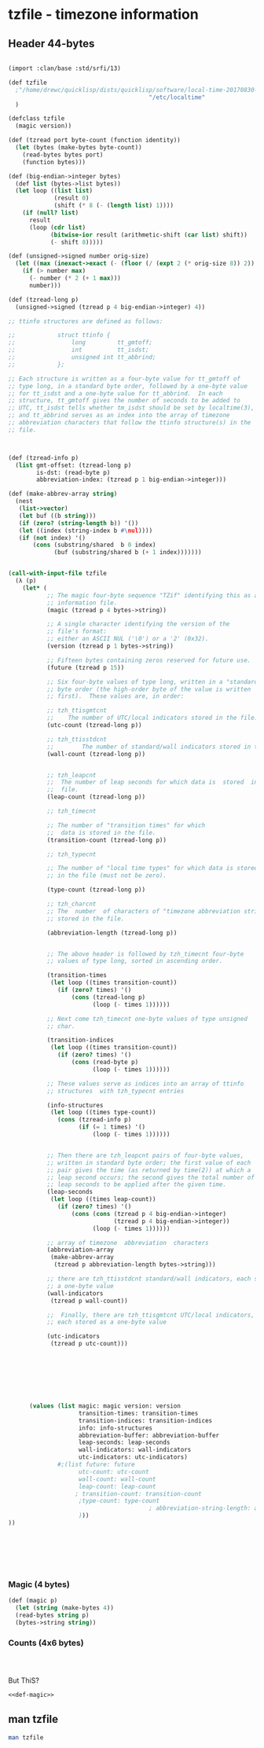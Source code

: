 

* tzfile - timezone information

** Header 44-bytes

#+BEGIN_SRC scheme

  (import :clan/base :std/srfi/13)

  (def tzfile
    ;"/home/drewc/quicklisp/dists/quicklisp/software/local-time-20170830-git/zoneinfo/Africa/Abidjan"
                                          "/etc/localtime"
    )

  (defclass tzfile
    (magic version))

  (def (tzread port byte-count (function identity))
    (let (bytes (make-bytes byte-count))
      (read-bytes bytes port)
      (function bytes)))

  (def (big-endian->integer bytes)
    (def list (bytes->list bytes))
    (let loop ((list list)
               (result 0)
               (shift (* 8 (- (length list) 1))))
      (if (null? list)
        result
        (loop (cdr list)
              (bitwise-ior result (arithmetic-shift (car list) shift))
              (- shift 8)))))

  (def (unsigned->signed number orig-size)
    (let ((max (inexact->exact (- (floor (/ (expt 2 (* orig-size 8)) 2)) 1))))
      (if (> number max)
        (- number (* 2 (+ 1 max)))
        number)))

  (def (tzread-long p)
    (unsigned->signed (tzread p 4 big-endian->integer) 4))

  ;; ttinfo structures are defined as follows:

  ;;            struct ttinfo {
  ;;                long         tt_gmtoff;
  ;;                int          tt_isdst;
  ;;                unsigned int tt_abbrind;
  ;;            };

  ;; Each structure is written as a four-byte value for tt_gmtoff of
  ;; type long, in a standard byte order, followed by a one-byte value
  ;; for tt_isdst and a one-byte value for tt_abbrind.  In each
  ;; structure, tt_gmtoff gives the number of seconds to be added to
  ;; UTC, tt_isdst tells whether tm_isdst should be set by localtime(3),
  ;; and tt_abbrind serves as an index into the array of timezone
  ;; abbreviation characters that follow the ttinfo structure(s) in the
  ;; file.



  (def (tzread-info p)
    (list gmt-offset: (tzread-long p)
          is-dst: (read-byte p)
          abbreviation-index: (tzread p 1 big-endian->integer)))

  (def (make-abbrev-array string)
    (nest
     (list->vector)
     (let buf ((b string)))
     (if (zero? (string-length b)) '())
     (let ((index (string-index b #\nul))))
     (if (not index) '()
         (cons (substring/shared  b 0 index)
               (buf (substring/shared b (+ 1 index)))))))

    
  (call-with-input-file tzfile
    (λ (p)
      (let* (
             ;; The magic four-byte sequence "TZif" identifying this as a timezone
             ;; information file.
             (magic (tzread p 4 bytes->string))

             ;; A single character identifying the version of the
             ;; file's format:
             ;; either an ASCII NUL ('\0') or a '2' (0x32).
             (version (tzread p 1 bytes->string))

             ;; Fifteen bytes containing zeros reserved for future use.
             (future (tzread p 15))

             ;; Six four-byte values of type long, written in a "standard"
             ;; byte order (the high-order byte of the value is written
             ;; first).  These values are, in order:

             ;; tzh_ttisgmtcnt
             ;;    The number of UTC/local indicators stored in the file.
             (utc-count (tzread-long p))

             ;; tzh_ttisstdcnt
             ;;        The number of standard/wall indicators stored in the file.
             (wall-count (tzread-long p))
           

             ;; tzh_leapcnt
             ;;  The number of leap seconds for which data is  stored  in  the
             ;;  file.
             (leap-count (tzread-long p))

             ;; tzh_timecnt
             
             ;; The number of "transition times" for which
             ;;  data is stored in the file.
             (transition-count (tzread-long p))

             ;; tzh_typecnt
             
             ;; The number of "local time types" for which data is stored
             ;; in the file (must not be zero).

             (type-count (tzread-long p))

             ;; tzh_charcnt
             ;; The  number  of characters of "timezone abbreviation strings"
             ;; stored in the file.

             (abbreviation-length (tzread-long p))


             ;; The above header is followed by tzh_timecnt four-byte
             ;; values of type long, sorted in ascending order.

             (transition-times
              (let loop ((times transition-count))
                (if (zero? times) '()
                    (cons (tzread-long p)
                          (loop (- times 1))))))

             ;; Next come tzh_timecnt one-byte values of type unsigned
             ;; char.

             (transition-indices
              (let loop ((times transition-count))
                (if (zero? times) '()
                    (cons (read-byte p)
                          (loop (- times 1))))))

             ;; These values serve as indices into an array of ttinfo
             ;; structures  with tzh_typecnt entries

             (info-structures
              (let loop ((times type-count))
                (cons (tzread-info p)
                      (if (= 1 times) '()
                          (loop (- times 1))))))
             
             
             ;; Then there are tzh_leapcnt pairs of four-byte values,
             ;; written in standard byte order; the first value of each
             ;; pair gives the time (as returned by time(2)) at which a
             ;; leap second occurs; the second gives the total number of
             ;; leap seconds to be applied after the given time.
             (leap-seconds
              (let loop ((times leap-count))
                (if (zero? times) '()
                    (cons (cons (tzread p 4 big-endian->integer)
                                (tzread p 4 big-endian->integer))
                          (loop (- times 1))))))

             ;; array of timezone  abbreviation  characters
             (abbreviation-array
              (make-abbrev-array
               (tzread p abbreviation-length bytes->string)))

             ;; there are tzh_ttisstdcnt standard/wall indicators, each stored as
             ;; a one-byte value
             (wall-indicators
              (tzread p wall-count))

             ;;  Finally, there are tzh_ttisgmtcnt UTC/local indicators,
             ;; each stored as a one-byte value

             (utc-indicators
              (tzread p utc-count)))
              

             

              


             
        (values (list magic: magic version: version
                      transition-times: transition-times
                      transition-indices: transition-indices
                      info: info-structures
                      abbreviation-buffer: abbreviation-buffer
                      leap-seconds: leap-seconds
                      wall-indicators: wall-indicators
                      utc-indicators: utc-indicators)
                #;(list future: future
                      utc-count: utc-count
                      wall-count: wall-count
                      leap-count: leap-count
                     ; transition-count: transition-count
                      ;type-count: type-count
                                          ; abbreviation-string-length: abbreviation-string-length
                      )))
  ))
            


           

            

#+END_SRC

*** Magic (4 bytes)

#+name: def-magic
#+BEGIN_SRC scheme :comments noweb
  (def (magic p)
    (let (string (make-bytes 4))
    (read-bytes string p)
    (bytes->string string))
#+END_SRC


*** Counts (4x6 bytes)

#+BEGIN_SRC scheme



#+END_SRC

But ThiS?
#+BEGIN_SRC scheme :tangle "/tmp/test.ss" :noweb yes
<<def-magic>>
#+END_SRC
** man tzfile 

#+BEGIN_SRC sh :results output example
man tzfile
#+END_SRC

#+RESULTS:
#+begin_example
TZFILE(5)                  Linux Programmer's Manual                 TZFILE(5)

NAME
       tzfile - timezone information

DESCRIPTION
       This  page  describes  the  structure  of  the  timezone  files used by
       tzset(3).  These files are typically found under one of the directories
       /usr/lib/zoneinfo or /usr/share/zoneinfo.

       Timezone  information  files  begin with a 44-byte header structured as
       follows:

       *  The magic four-byte sequence "TZif" identifying this as  a  timezone
          information file.

       *  A  single  character  identifying  the version of the file's format:
          either an ASCII NUL ('\0') or a '2' (0x32).

       *  Fifteen bytes containing zeros reserved for future use.

       *  Six four-byte values of type long,  written  in  a  "standard"  byte
          order  (the  high-order  byte of the value is written first).  These
          values are, in order:

          tzh_ttisgmtcnt
                 The number of UTC/local indicators stored in the file.

          tzh_ttisstdcnt
                 The number of standard/wall indicators stored in the file.

          tzh_leapcnt
                 The number of leap seconds for which data is  stored  in  the
                 file.

          tzh_timecnt
                 The  number of "transition times" for which data is stored in
                 the file.

          tzh_typecnt
                 The number of "local time types" for which data is stored  in
                 the file (must not be zero).

          tzh_charcnt
                 The  number  of characters of "timezone abbreviation strings"
                 stored in the file.

       The above header is followed by tzh_timecnt four-byte  values  of  type
       long,  sorted  in  ascending order.  These values are written in "stan‐
       dard" byte order.  Each is used as a transition time  (as  returned  by
       time(2)) at which the rules for computing local time change.  Next come
       tzh_timecnt one-byte values of type unsigned char; each one tells which
       of  the  different types of "local time" types described in the file is
       associated with the same-indexed transition time.  These  values  serve
       as  indices  into  an  array  of  ttinfo  structures  (with tzh_typecnt
       entries) that appear next in the file; these structures are defined  as
       follows:

           struct ttinfo {
               long         tt_gmtoff;
               int          tt_isdst;
               unsigned int tt_abbrind;
           };

       Each  structure  is  written as a four-byte value for tt_gmtoff of type
       long, in a standard byte  order,  followed  by  a  one-byte  value  for
       tt_isdst  and  a  one-byte  value  for  tt_abbrind.  In each structure,
       tt_gmtoff gives the number of seconds to  be  added  to  UTC,  tt_isdst
       tells  whether  tm_isdst  should be set by localtime(3), and tt_abbrind
       serves as an index into the array of timezone  abbreviation  characters
       that follow the ttinfo structure(s) in the file.

       Then  there are tzh_leapcnt pairs of four-byte values, written in stan‐
       dard byte order; the first value  of  each  pair  gives  the  time  (as
       returned  by  time(2))  at which a leap second occurs; the second gives
       the total number of leap seconds to be applied after  the  given  time.
       The pairs of values are sorted in ascending order by time.

       Then  there are tzh_ttisstdcnt standard/wall indicators, each stored as
       a one-byte value; they tell whether  the  transition  times  associated
       with  local  time  types  were specified as standard time or wall clock
       time, and are used when a timezone file is used in handling POSIX-style
       timezone environment variables.

       Finally,  there are tzh_ttisgmtcnt UTC/local indicators, each stored as
       a one-byte value; they tell whether  the  transition  times  associated
       with local time types were specified as UTC or local time, and are used
       when a timezone file is used in handling POSIX-style timezone  environ‐
       ment variables.

       localtime(3)  uses the first standard-time ttinfo structure in the file
       (or simply the first ttinfo structure in the absence of a standard-time
       structure)  if  either tzh_timecnt is zero or the time argument is less
       than the first transition time recorded in the file.

NOTES
       This manual page documents <tzfile.h> in the glibc source archive,  see
       timezone/tzfile.h.

       It  seems  that  timezone  uses tzfile internally, but glibc refuses to
       expose it to userspace.  This is most likely because  the  standardised
       functions  are  more  useful  and  portable, and actually documented by
       glibc.  It may only be in glibc just  to  support  the  non-glibc-main‐
       tained timezone data (which is maintained by some other entity).

   Version 2 format
       For  version-2-format timezone files, the above header and data is fol‐
       lowed by a second header and data,  identical  in  format  except  that
       eight  bytes are used for each transition time or leap-second time (and
       that the version byte in the header record is 0x32 rather  than  0x00).
       After  the  second  header and data comes a newline-enclosed, POSIX-TZ-
       environment-variable-style string for use in  handling  instants  after
       the  last  transition time stored in the file (with nothing between the
       newlines if there is no POSIX representation for such instants).

       The second section of the timezone file  consists  of  another  44-byte
       header  record,  identical  in structure to the one at the beginning of
       the file, except that it applies to the data  that  follows,  which  is
       also  identical in structure to the first section of the timezone file,
       with the following differences:

       *  The transition time values, after the header, are eight-byte values.

       *  In each leap second record, the leap second value is  an  eight-byte
          value.   The  accumulated  leap  second  count  is still a four-byte
          value.

       In all cases, the eight-byte time values are given  in  the  "standard"
       byte order, the high-order byte first.

   POSIX timezone string
       The  second  eight-byte  time  value section is followed by an optional
       third section: a single ASCII newline character  ('\n'),  then  a  text
       string  followed  by  a second newline character.  The text string is a
       POSIX timezone string, whose format is described in the tzset(3) manual
       page.

       The POSIX timezone string defines a rule for computing transition times
       that follow the last transition time explicitly specified in the  time‐
       zone information file.

   Summary of the timezone information file format

              Four-byte value section
              (header version 0x00 or 0x32)
                      Header record
                      Four-byte transition times
                      Transition time index
                      ttinfo structures
                      Timezone abbreviation array
                      Leap second records
                      Standard/Wall array
                      UTC/Local array

              Eight-byte value section
              (only if first header version is 0x32,
              the second header's version is also 0x32)
                      Header record
                      Eight-byte transition times
                      Transition time index
                      ttinfo structures
                      Timezone abbreviation array
                      Leap second records
                      Standard/Wall array
                      UTC/Local array

              Third section
              (optional, only in 0x32 version files)
                      Newline character
                      Timezone string
                      Newline character

SEE ALSO
       ctime(3), tzset(3), tzselect(8),

       timezone/tzfile.h in the glibc source tree

COLOPHON
       This  page  is  part of release 4.04 of the Linux man-pages project.  A
       description of the project, information about reporting bugs,  and  the
       latest     version     of     this    page,    can    be    found    at
       http://www.kernel.org/doc/man-pages/.

                                  2015-05-07                         TZFILE(5)
#+end_example



